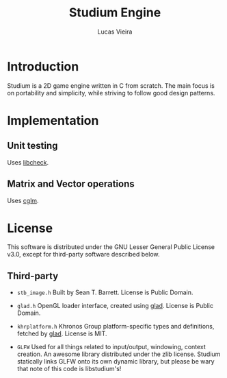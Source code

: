 #+TITLE:  Studium Engine
#+AUTHOR: Lucas Vieira
#+EMAIL:  lucasvieira@lisp.com.br

* Introduction
Studium is a 2D game engine written in C from scratch. The main focus
is on portability and simplicity, while striving to follow good design
patterns.

* Implementation
** Unit testing
Uses [[https://libcheck.github.io/check/][libcheck]].
** Matrix and Vector operations
Uses [[https://cglm.readthedocs.io/en/latest/][cglm]].

* License

This software is distributed under the GNU Lesser General Public License v3.0,
except for third-party software described below.

** Third-party

- =stb_image.h=
  Built by Sean T. Barrett. License is Public Domain.

- =glad.h=
  OpenGL loader interface, created using [[https://github.com/Dav1dde/glad][glad]]. License is Public Domain.

- =khrplatform.h=
  Khronos Group platform-specific types and definitions, fetched by [[https://github.com/Dav1dde/glad][glad]].
  License is MIT.

- =GLFW=
  Used for all things related to input/output, windowing, context creation.
  An awesome library distributed under the zlib license. Studium statically
  links GLFW onto its own dynamic library, but please be wary that note of
  this code is libstudium's!
